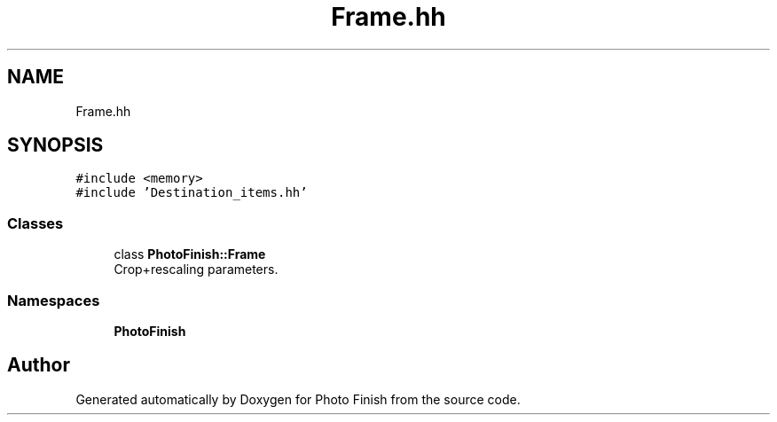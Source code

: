 .TH "Frame.hh" 3 "Mon Mar 6 2017" "Version 1" "Photo Finish" \" -*- nroff -*-
.ad l
.nh
.SH NAME
Frame.hh
.SH SYNOPSIS
.br
.PP
\fC#include <memory>\fP
.br
\fC#include 'Destination_items\&.hh'\fP
.br

.SS "Classes"

.in +1c
.ti -1c
.RI "class \fBPhotoFinish::Frame\fP"
.br
.RI "Crop+rescaling parameters\&. "
.in -1c
.SS "Namespaces"

.in +1c
.ti -1c
.RI " \fBPhotoFinish\fP"
.br
.in -1c
.SH "Author"
.PP 
Generated automatically by Doxygen for Photo Finish from the source code\&.
